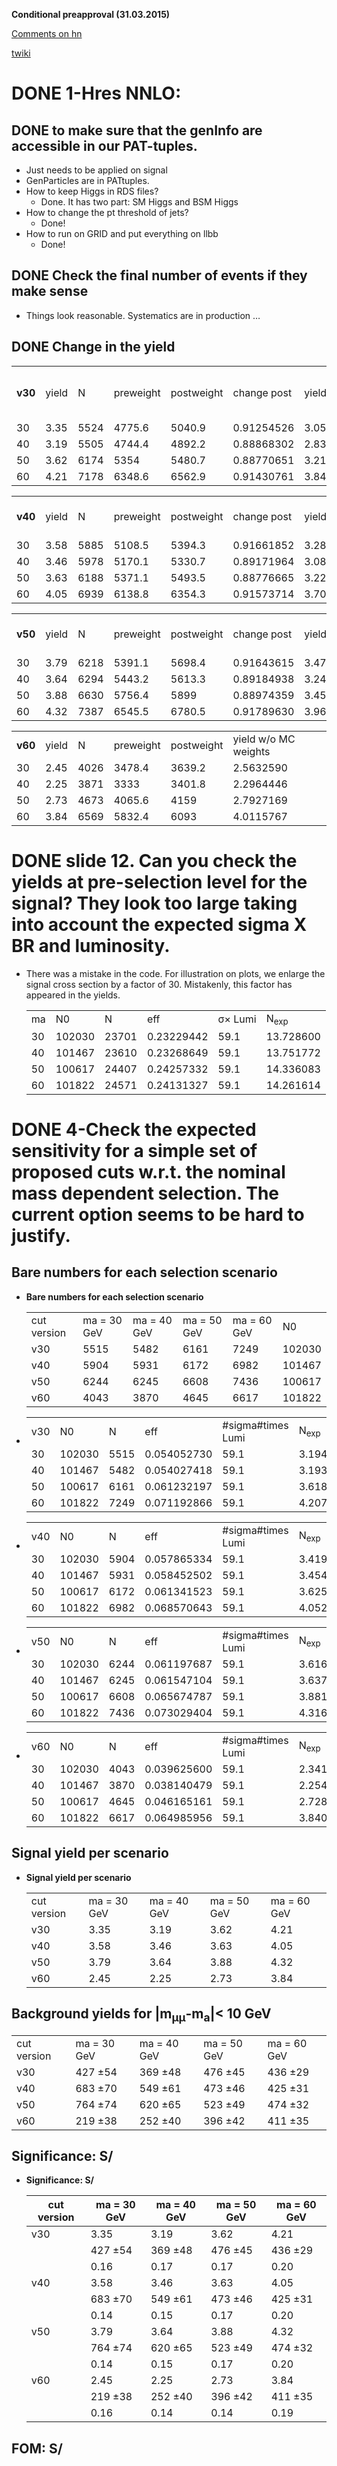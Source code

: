 *Conditional preapproval (31.03.2015)*

[[https://hypernews.cern.ch/HyperNews/CMS/get/HIG-14-041/5.html][Comments on hn]]

[[https://twiki.cern.ch/twiki/bin/viewauth/CMS/PasHIG14041][twiki]]

* DONE 1-Hres NNLO: 
** DONE to make sure that the genInfo are accessible in our PAT-tuples.
   - Just needs to be applied on signal
   - GenParticles are in PATtuples.
   - How to keep Higgs in RDS files?
     - Done. It has two part: SM Higgs and BSM Higgs
   - How to change the pt threshold of jets?
     - Done!
   - How to run on GRID and put everything on llbb
     - Done!
** DONE Check the final number of events if they make sense
   - Things look reasonable. Systematics are in production ...
** DONE Change in the yield
   | *v30* | yield |    N | preweight | postweight | change post |     yield | yield w/o MC weights |     ratio |
   |    30 |  3.35 | 5524 |    4775.6 |     5040.9 |  0.91254526 | 3.0570266 |                 3.54 | 1.0555532 |
   |    40 |  3.19 | 5505 |    4744.4 |     4892.2 |  0.88868302 | 2.8348988 |                 3.29 | 1.0311525 |
   |    50 |  3.62 | 6174 |      5354 |     5480.7 |  0.88770651 | 3.2134976 |                 3.71 | 1.0236645 |
   |    60 |  4.21 | 7178 |    6348.6 |     6562.9 |  0.91430761 | 3.8492350 |                 4.35 | 1.0337555 |
   #+TBLFM: $6=$5/$3::$7=$6*$2::$8=$5*$2/$4::$9=$5/$4

   | *v40* | yield |    N | preweight | postweight | change post |     yield | yield w/o MC weights |
   |    30 |  3.58 | 5885 |    5108.5 |     5394.3 |  0.91661852 | 3.2814943 |            3.7802866 |
   |    40 |  3.46 | 5978 |    5170.1 |     5330.7 |  0.89171964 | 3.0853500 |            3.5674788 |
   |    50 |  3.63 | 6188 |    5371.1 |     5493.5 |  0.88776665 | 3.2225929 |            3.7127227 |
   |    60 |  4.05 | 6939 |    6138.8 |     6354.3 |  0.91573714 | 3.7087354 |            4.1921736 |
   #+TBLFM: $6=$5/$3::$7=$6*$2::$8=$2*$5/$4


   | *v50* | yield |    N | preweight | postweight | change post |     yield | yield w/o MC weights |
   |    30 |  3.79 | 6218 |    5391.1 |     5698.4 |  0.91643615 | 3.4732930 |            4.0060351 |
   |    40 |  3.64 | 6294 |    5443.2 |     5613.3 |  0.89184938 | 3.2463317 |              3.75375 |
   |    50 |  3.88 | 6630 |    5756.4 |       5899 |  0.88974359 | 3.4522051 |            3.9761170 |
   |    60 |  4.32 | 7387 |    6545.5 |     6780.5 |  0.91789630 | 3.9653120 |            4.4750989 |
   #+TBLFM: $6=$5/$3::$7=$6*$2::$8=$2*$5/$4

   | *v60* | yield |    N | preweight | postweight | yield w/o MC weights |
   |    30 |  2.45 | 4026 |    3478.4 |     3639.2 | 2.5632590            |
   |    40 |  2.25 | 3871 |      3333 |     3401.8 | 2.2964446            |
   |    50 |  2.73 | 4673 |    4065.6 |       4159 | 2.7927169            |
   |    60 |  3.84 | 6569 |    5832.4 |       6093 | 4.0115767            |
   #+TBLFM: $6=$2*$5/$4


* DONE slide 12. Can you check the yields at pre-selection level for the signal? They look too large taking into account the expected sigma X BR and luminosity. 
  - There was a mistake in the code. For illustration on plots, we enlarge the signal cross section by a factor of 30. Mistakenly, this factor has appeared in the yields.
    | ma |     N0 |     N |        eff | \sigma\times Lumi |   N_{exp} |
    | 30 | 102030 | 23701 | 0.23229442 |              59.1 | 13.728600 |
    | 40 | 101467 | 23610 | 0.23268649 |              59.1 | 13.751772 |
    | 50 | 100617 | 24407 | 0.24257332 |              59.1 | 14.336083 |
    | 60 | 101822 | 24571 | 0.24131327 |              59.1 | 14.261614 |
    #+TBLFM: $4=$3/$2::$5=19700*0.003::$6=$4*$5
* DONE 4-Check the expected sensitivity for a simple set of proposed cuts w.r.t. the nominal mass dependent selection. The current option seems to be hard to justify. 
** *Bare numbers for each selection scenario*
  - *Bare numbers for each selection scenario*
   | cut version | ma = 30 GeV | ma = 40 GeV | ma = 50 GeV | ma = 60 GeV |     N0 |
   | v30         |        5515 |        5482 |        6161 |        7249 | 102030 |
   | v40         |        5904 |        5931 |        6172 |        6982 | 101467 |
   | v50         |        6244 |        6245 |        6608 |        7436 | 100617 |
   | v60         |        4043 |        3870 |        4645 |        6617 | 101822 |
  - 
   | v30 |     N0 |    N |         eff | #sigma#times Lumi |   N_{exp} |
   |  30 | 102030 | 5515 | 0.054052730 |              59.1 | 3.1945163 |
   |  40 | 101467 | 5482 | 0.054027418 |              59.1 | 3.1930204 |
   |  50 | 100617 | 6161 | 0.061232197 |              59.1 | 3.6188228 |
   |  60 | 101822 | 7249 | 0.071192866 |              59.1 | 4.2074984 |
  #+TBLFM: $4=$3/$2::$6=$4*$5
  - 
   | v40 |     N0 |    N |         eff | #sigma#times Lumi |   N_{exp} |
   |  30 | 102030 | 5904 | 0.057865334 |              59.1 | 3.4198412 |
   |  40 | 101467 | 5931 | 0.058452502 |              59.1 | 3.4545429 |
   |  50 | 100617 | 6172 | 0.061341523 |              59.1 | 3.6252840 |
   |  60 | 101822 | 6982 | 0.068570643 |              59.1 | 4.0525250 |
  #+TBLFM: $4=$3/$2::$6=$4*$5
  - 
    | v50 |     N0 |    N |         eff | #sigma#times Lumi |   N_{exp} |
    |  30 | 102030 | 6244 | 0.061197687 |              59.1 | 3.6167833 |
    |  40 | 101467 | 6245 | 0.061547104 |              59.1 | 3.6374338 |
    |  50 | 100617 | 6608 | 0.065674787 |              59.1 | 3.8813799 |
    |  60 | 101822 | 7436 | 0.073029404 |              59.1 | 4.3160378 |
    #+TBLFM: $4=$3/$2::$6=$4*$5
  - 
    | v60 |     N0 |    N |         eff | #sigma#times Lumi |   N_{exp} |
    |  30 | 102030 | 4043 | 0.039625600 |              59.1 | 2.3418730 |
    |  40 | 101467 | 3870 | 0.038140479 |              59.1 | 2.2541023 |
    |  50 | 100617 | 4645 | 0.046165161 |              59.1 | 2.7283610 |
    |  60 | 101822 | 6617 | 0.064985956 |              59.1 | 3.8406700 |
    #+TBLFM: $4=$3/$2::$6=$4*$5
** *Signal yield per scenario*
  - *Signal yield per scenario*
    | cut version | ma = 30 GeV | ma = 40 GeV | ma = 50 GeV | ma = 60 GeV |
    | v30         |        3.35 |        3.19 |        3.62 |        4.21 |
    | v40         |        3.58 |        3.46 |        3.63 |        4.05 |
    | v50         |        3.79 |        3.64 |        3.88 |        4.32 |
    | v60         |        2.45 |        2.25 |        2.73 |        3.84 |
    #+TBLFM: $2=2.34*3.35/3.2
** Background yields for |m_{\mu\mu}-m_a|< 10 GeV
    | cut version | ma = 30 GeV | ma = 40 GeV | ma = 50 GeV | ma = 60 GeV |
    | v30         | 427 \pm 54  | 369 \pm 48  | 476 \pm 45  | 436 \pm 29  |
    | v40         | 683 \pm 70  | 549 \pm 61  | 473 \pm 46  | 425 \pm 31  |
    | v50         | 764 \pm 74  | 620 \pm 65  | 523 \pm 49  | 474 \pm 32  |
    | v60         | 219 \pm 38  | 252 \pm 40  | 396 \pm 42  | 411 \pm 35  |
** *Significance: S/\sqrt{S+B}*
  - *Significance: S/\sqrt{S+B}*
    | cut version | ma = 30 GeV | ma = 40 GeV | ma = 50 GeV | ma = 60 GeV |
    |-------------+-------------+-------------+-------------+-------------|
    | v30         |        3.35 |        3.19 |        3.62 |        4.21 |
    |             |  427 \pm 54 |  369 \pm 48 |  476 \pm 45 |  436 \pm 29 |
    |             |        0.16 |        0.17 |        0.17 |        0.20 |
    |-------------+-------------+-------------+-------------+-------------|
    | v40         |        3.58 |        3.46 |        3.63 |        4.05 |
    |             |  683 \pm 70 |  549 \pm 61 |  473 \pm 46 |  425 \pm 31 |
    |             |        0.14 |        0.15 |        0.17 |        0.20 |
    |-------------+-------------+-------------+-------------+-------------|
    | v50         |        3.79 |        3.64 |        3.88 |        4.32 |
    |             |  764 \pm 74 |  620 \pm 65 |  523 \pm 49 |  474 \pm 32 |
    |             |        0.14 |        0.15 |        0.17 |        0.20 |
    |-------------+-------------+-------------+-------------+-------------|
    | v60         |        2.45 |        2.25 |        2.73 |        3.84 |
    |             |  219 \pm 38 |  252 \pm 40 |  396 \pm 42 |  411 \pm 35 |
    |             |        0.16 |        0.14 |        0.14 |        0.19 |
    #+TBLFM: $2=@11/sqrt(@11+219)::$3=@11/sqrt(@11+252)::$4=@11/sqrt(@11+396)::$5=@11/sqrt(@11+411)

** *FOM: S/\sqrt{B+(#Delta B)^2}*
  - *FOM: S/\sqrt{B+(#Delta B)^2}*
    | cut version         | ma = 30 GeV | ma = 40 GeV | ma = 50 GeV | ma = 60 GeV |
    |---------------------+-------------+-------------+-------------+-------------|
    | *v30* -- N_{signal} |        3.35 |        3.19 |        3.62 |        4.21 |
    | N_{bkg}             |         427 |         369 |         476 |         436 |
    | \delta_{bkg}        |          54 |          48 |          45 |          29 |
    | FOM                 |       0.058 |       0.062 |       0.072 |       0.118 |
    |---------------------+-------------+-------------+-------------+-------------|
    | *v40* -- N_{signal} |        3.58 |        3.46 |        3.63 |        4.05 |
    | N_{bkg}             |         683 |         549 |         473 |         425 |
    | \delta_{bkg}        |          70 |          61 |          46 |          31 |
    | FOM                 |       0.048 |       0.053 |       0.071 |       0.109 |
    |---------------------+-------------+-------------+-------------+-------------|
    | *v50* -- N_{signal} |        3.79 |        3.64 |        3.88 |        4.32 |
    | N_{bkg}             |         764 |         620 |         523 |         474 |
    | \delta_{bkg}        |          74 |          65 |          49 |          32 |
    | FOM                 |       0.048 |       0.052 |       0.072 |       0.112 |
    |---------------------+-------------+-------------+-------------+-------------|
    | *v60* -- N_{signal} |        2.45 |        2.25 |        2.73 |        3.84 |
    | N_{bkg}             |         219 |         252 |         396 |         411 |
    | \delta_{bkg}        |          38 |          40 |          42 |          35 |
    | FOM                 |       0.060 |       0.052 |       0.059 |       0.095 |
    #+TBLFM: $2=@14/sqrt(@15+(@16*@16))::$3=@14/sqrt(@15+(@16*@16))::$4=@14/sqrt(@15+(@16*@16))::$5=@14/sqrt(@15+(@16*@16))

*** Applying the Higgs pt weight and other MC weights
   - Selections for v30 and v50 are the most promising ones. v60 is already excluded due to the very low yield
   - Applying the proper MC weights + Higgs pt changes the yields and the rest as follows
   - *FOM with weights: S/\sqrt{B+(#Delta B)^2}*
    | cut version         | ma = 30 GeV | ma = 40 GeV | ma = 50 GeV | ma = 60 GeV |
    |---------------------+-------------+-------------+-------------+-------------|
    | *v30* -- N_{signal} |        3.54 |        3.29 |        3.71 |        4.35 |
    | N_{bkg}             |         427 |         369 |         476 |         436 |
    | \delta_{bkg}        |          54 |          48 |          45 |          29 |
    | FOM                 |       0.061 |       0.064 |       0.074 |       0.122 |
    |---------------------+-------------+-------------+-------------+-------------|
    | *v40* -- N_{signal} |        3.78 |        3.76 |        3.51 |        4.19 |
    | N_{bkg}             |         683 |         549 |         473 |         425 |
    | \delta_{bkg}        |          70 |          61 |          46 |          31 |
    | FOM                 |       0.051 |       0.058 |       0.069 |       0.113 |
    |---------------------+-------------+-------------+-------------+-------------|
    | *v50* -- N_{signal} |        4.01 |        3.75 |        3.98 |        4.48 |
    | N_{bkg}             |         764 |         620 |         523 |         474 |
    | \delta_{bkg}        |          74 |          65 |          49 |          32 |
    | FOM                 |       0.051 |       0.054 |       0.074 |       0.118 |
    |---------------------+-------------+-------------+-------------+-------------|
    | *v60* -- N_{signal} |        2.56 |        2.30 |        2.79 |        4.01 |
    | N_{bkg}             |         219 |         252 |         396 |         411 |
    | \delta_{bkg}        |          38 |          40 |          42 |          35 |
    | FOM                 |       0.063 |       0.053 |       0.060 |       0.099 |
    #+TBLFM: $2=@14/sqrt(@15+(@16*@16))::$3=@14/sqrt(@15+(@16*@16))::$4=@14/sqrt(@15+(@16*@16))::$5=@14/sqrt(@15+(@16*@16))
** Conclusion
   - The optimized values sound to be the best from the point of view of "FOM AND Nsignal"
   - The only exception is ma = 60 GeV for which the selection of 50 GeV works the best.
** could you please revisit the optimization and show S/sqrt(S+B) after the optimization and at preselection level in the same mass window.
* DONE 6-Can you show the m_mumubb mass distribution in a narrower mass range to show if the peak is at 125 GeV. Due to the tails, are you sure that you don't need asymmetric requirements?. 
  - The peak is exactly at 125 GeV and asymmetric cut introduces more background as shown in [[http://ajafari.web.cern.ch/ajafari/SignalvsDY_fullSel.gif][this]] picture
* DONE 7-Can you check the discriminating power of m_mumubb and m_bb and the combination in 2D? We would like to see if this variable has additional power and if it can be used in the selection. 
  - m_mumubb is already in the game. We apply a cut on that.
  - the mbb power is meaningful, in the sense of being mass-independent, when it is constrained to |mbb - m#mu#mu| which is a feasture of signal. The problem with this variable is that there is a shape discrepancy between data and MC. Hence optimization on this would not be relaible.
** *On Mbb*
   - Pictures before 4-boady mass cut:
   	  - [[http://ajafari.web.cern.ch/ajafari/signal_DY_step4_fullSel.gif][mbb]]
   	  - [[http://ajafari.web.cern.ch/ajafari/signal_DY_step4_fullSel_2D.gif][mbb vs mbb\mu\mu]]
   - *Does not give a big gain!*
   - Taking the following picture for ma = 30, we cut on |mbb- ma| < 10.
   - [[http://ajafari.web.cern.ch/ajafari/mbb_30.gif][picture m= 30]]
   - [[http://ajafari.web.cern.ch/ajafari/mbb_40.gif][picture m= 40]]
   - [[http://ajafari.web.cern.ch/ajafari/mbb_50.gif][picture m= 50]]
   - [[http://ajafari.web.cern.ch/ajafari/mbb_60.gif][picture m= 60]]
   - Table
     |    | signal  eff | signal yield | N expected after mbb | ~bkg eff | N bkg | N bkg after mbb |
     | 30 |    0.771714 |         3.35 |            2.5852419 |     0.35 |   427 |          149.45 |
     | 40 |    0.804586 |         3.46 |            2.7838676 |      0.5 |   599 |           299.5 |
     | 50 |     0.85003 |         3.88 |            3.2981164 |      0.7 |   523 |           366.1 |
     | 60 |    0.926099 |         3.84 |            3.5562202 |     0.92 |   411 |          378.12 |
     #+TBLFM: $4=$2*$3::$7=$6*$5
   
** *On diffMass bb,#mu#mu*
   - Pictures before 4-boady mass cut:
	 - [[http://ajafari.web.cern.ch/ajafari/signal_DY_diffM_fullSel.gif][diffM]]
   - None of the pictures below show any sign of improvement 	 
     - [[http://ajafari.web.cern.ch/ajafari/diffM_30.gif][30 GeV]]
     - [[http://ajafari.web.cern.ch/ajafari/diffM_40.gif][40 GeV]]
     - [[http://ajafari.web.cern.ch/ajafari/diffM_50.gif][50 GeV]]
     - [[http://ajafari.web.cern.ch/ajafari/diffM_60.gif][60 GeV]]
* DONE 9-Signal description 
  - Voig added to CB sounds good (image [[http://ajafari.web.cern.ch/ajafari/testCB.gif][testCB]] and [[file:/home/nadjieh/work/Haamumu/macro/CondPreApp/9-SignalModel/testCBVoig.gif][testCBVoig]])
  - Communicated with Andrea [[https://mail.google.com/mail/u/0/#inbox/14c76106daa50682][here]]
* DONE 12-Please check the efficiency as function of mass below 20 GeV and justify why you stop at 20 GeV.
** Optimization
   - Leading muon pt = 25 GeV
     - [[file:~/work/Haamumu/macro/CondPreApp/12-LimitAt20GeV/leadMupt.gif][significance]]
   - Subleading muon pt = 8 GeV
     - [[file:/home/nadjieh/work/Haamumu/macro/CondPreApp/12-LimitAt20GeV/subleadMupt.gif][significance]]
   - Leading jet pt = 25 GeV
     - [[/home/nadjieh/work/Haamumu/macro/CondPreApp/12-LimitAt20GeV/leadJetpt.gif][significance]]
   - Subleading jet pt = 15 GeV
     - [[/home/nadjieh/work/Haamumu/macro/CondPreApp/12-LimitAt20GeV/subleadJetpt.gif][significance]]
   - mH window < 20 GeV
** Check the selection on background and comparison with the flat selection
*** Optimized for 20 GeV (10 <m_{\mu\mu}<30 GeV)
   - (3205./101467.)*0.003*19700=1.87
   - Bkg: 763.85 +- 76.98
     | DYjet Low        | DY jet           | TTFull           | Others    |
     | 728.33 +/- 76.77 | 12.003 +/- 5.368 | 18.802 +/- 0.827 | 4.7 +/- 1 | 
   - FOM S/#sqrt{B + \Delta B^2} = 3.21/sqrt(763.85 + pow( 76.98,2)) = *0.0392*
*** Equivalent selection to other points (24 GeV, 8 GeV, 20 GeV, 15 GeV + 10 <m_{\mu\mu}<30 GeV)
   - (3491./101467.)*0.003*19700=2.03
     | cut version | ma = 20 GeV | ma = 30 GeV | ma = 40 GeV | ma = 50 GeV | ma = 60 GeV |
     |-------------+-------------+-------------+-------------+-------------+-------------|
     | v20         |        1.87 |             |             |             |             |
     |             |         764 |             |             |             |             |
     |             |          77 |             |             |             |             |
     |             |       0.023 |             |             |             |             |
     |-------------+-------------+-------------+-------------+-------------+-------------|
     | v30         |        1.90 |        3.35 |        3.19 |        3.62 |        4.21 |
     |             |         735 |         427 |         369 |         476 |         436 |
     |             |          76 |          54 |          48 |          45 |          29 |
     |             |       0.024 |       0.058 |       0.062 |       0.072 |       0.118 |
     |-------------+-------------+-------------+-------------+-------------+-------------|
     | v40         |        1.88 |        3.58 |        3.46 |        3.63 |        4.05 |
     |             |         865 |         683 |         549 |         473 |         425 |
     |             |          82 |          70 |          61 |          46 |          31 |
     |             |       0.022 |       0.048 |       0.053 |       0.071 |       0.109 |
     |-------------+-------------+-------------+-------------+-------------+-------------|
     | v50         |        2.03 |        3.79 |        3.64 |        3.88 |        4.32 |
     |             |         965 |         764 |         620 |         523 |         474 |
     |             |          87 |          74 |          65 |          49 |          32 |
     |             |       0.022 |       0.048 |       0.052 |       0.072 |       0.112 |
     |-------------+-------------+-------------+-------------+-------------+-------------|
     | v60         |        1.37 |        2.45 |        2.25 |        2.73 |        3.84 |
     |             |         426 |         219 |         252 |         396 |         411 |
     |             |          57 |          38 |          40 |          42 |          35 |
     |             |       0.023 |       0.060 |       0.052 |       0.059 |       0.095 |
     #+TBLFM: $2=@18/sqrt(@19+(@20*@20))
** Conclusion
   - The signal yield is always less than 2 (statistically too low)
   - The sensitivity is always less that 0.5 times the other mass points.
   - The limit is expected to be worse at least by a factor of 2, meaning 10 \times(\sigma\times\Br)
* DONE 13-There was a question to understand the effect of VBF, VH and so on that are currently neglected in the analysis. Could you check and give us an idea of the efficiency and total expected fraction for such events?
    |          |         ggF |         VBF |
    | N0       |      995117 |       49939 |
    | N0UCL    |      708382 |       39362 |
    | Eff      |        0.71 |        0.79 |
    | Nmumu    |      267613 |       15501 |
    | Eff      |        0.38 |        0.39 |
    | N2mu2J   |      177591 |       11987 |
    | Eff      |        0.66 |        0.77 |
    | N2mu1j1b |        3157 |         294 |
    | Eff      | 0.017776802 | 0.024526570 |
  - The additional sensitivity is expected to be negligible
  - The theory argument based on 1312.4992v1
  - For ggF, using the full Run I data (25 fb^{-1}), we expect ~20 signal events before any selection
  - Considering VBF with \sigma_{VBF}/\sigma_{ggF}~1./20., one would expected 1 event within the entire dataset of Run I.
  - We can atribute this one event to 8 TeV run, i.e. our analysis
  - Any selection would reduce the contribution of VBF to below 1 which means the statistical contribution would be negligible.
  - However, we tried to estimate the efficiency: 
    - We applied a simplified dimuon selection on SM VBFto4L and ggFto4L to have an estimate of the difference in efficiencies.
      - The lepton selection efficiency is almost the same (\epsilon_{vbf} =39% and \epsilon_{ggF} = 38%)
    - Due to differen jet kinematics it is not informative to compare the central jet efficiencies between the two.
      - In particular we know that SM VBF has two forward jets at lowet order while ggF is jet-free.
      - Asking for two additional jets yields relative efficiency of \epsilon_{vbf} =77% and \epsilon_{ggF} = 66%
    - The bjet requirement is not expected to differ between the two after asking for two jets (~2% for both)
  - In conclusion, we can take similar efficiencies for both or to be more conservative (optimist about vbf selection) we can assume 20% more efficiency for VBF.
  - The ggF->BSM efficiency is
    - ~3./20. = 15%,
  - hence one would expect the follwoing yield for VBF
    - 0.15*1*1.2 = 0.18
  - Comparing FOM of S/\sqrt{B+(#Delta B)^2}
    | signal      | ma = 30 GeV | ma = 40 GeV | ma = 50 GeV | ma = 60 GeV |
    | VBF only    |        0.20 |        0.21 |        0.23 |        0.23 |
    | ggF only    |        3.35 |        3.46 |        3.88 |        3.84 |
    | ggF+VBF     |        3.55 |        3.67 |        4.11 |        4.07 |
    | bkg         |  427 \pm 54 |  599 \pm 62 |  523 \pm 49 |  411 \pm 35 |
    | FOM ggFonly |       0.058 |       0.052 |       0.072 |       0.095 |
    | FOM ggF+VBF |       0.061 |       0.055 |       0.076 |       0.101 |
    |-------------+-------------+-------------+-------------+-------------|
    | Difference  |        3e-3 |        3e-3 |        4e-3 |        6e-3 |
    | Rel. Diff   |        0.05 |        0.06 |        0.06 |        0.06 |
    #+TBLFM: $2=@8/@6::$3=@8/@6::$4=@8/@6::$5=@8/@6
  - As expected, the improvement is marginal

* DONE 10.0.5 GeV limits
** Unbinned Simultaneous fit
*** Common parameters
**** nominal: 
     - frac: 6.09913e-01   3.57977e-02   2.57851e-03   2.21636e-01
     - alpha: 1.05840e+00   3.57321e-02   1.28406e-03  -6.14611e-01
     - width: 6.45751e-02   9.14021e-03   1.85659e-03  -1.34302e+00
     - n: 3.24411e+00   1.02143e-01   1.32205e-04  -3.58829e-01
**** jesup
     - frac: 5.86266e-01   3.74492e-02   2.63323e-03   1.73400e-01
     - alpha: 1.02672e+00   3.57441e-02   1.22679e-03  -6.30209e-01
     - width: 4.24230e-02   8.21450e-03   8.13969e-05  -1.38631e+00
     - n: 3.47459e+00   1.05078e-01   1.39610e-04  -3.10026e-01
**** jesdown
     - frac: 6.17974e-01   3.34960e-02  -3.75821e-04   1.21053e-01
     - alpha: 1.05582e+00   3.64416e-02   1.29892e-03  -6.15874e-01
     - width: 3.76324e-02   8.01516e-03   8.13755e-05  -1.39707e+00
     - n: 3.32417e+00   1.08954e-01   1.37341e-04  -3.41781e-01

**** Summary Table
    | *Free* |     nominal |        JESU |        JESD |         dU/n |          dD/n | Largest fit error | Error Choice |
    | Frac   | 6.09913e-01 | 5.86266e-01 | 6.17974e-01 | -0.038771103 |   0.013216639 |       3.74492e-02 | stat         |
    | Alpha  | 1.05840e+00 | 1.02672e+00 | 1.05582e+00 | -0.029931973 | -2.4376417e-3 |       3.64416e-02 | stat         |
    | Width  | 6.45751e-02 | 4.24230e-02 | 3.76324e-02 |  -0.34304399 |   -0.41723048 |       9.14021e-03 | 0.41723048   |
    | N      | 3.24411e+00 | 3.47459e+00 | 3.32417e+00 |  0.071045680 |   0.024678571 |       1.08954e-01 | stat         |
    #+TBLFM: $5=($3-$2)/$2::$6=($4-$2)/$2

*** Resolution fit
**** nominal
***** Sigma: 
      - p0 = -0.0281752   +/-   0.0173839 
      - p1 = 0.0101778   +/-   0.000412395
***** Sigma_CB:
      - p0 = 0.192429   +/-   0.178034
      - p1 = 0.00519473   +/-   0.0086075
      - p2 = 0.000146657   +/-   9.78973e-05 
**** jesup
***** Sigma: 
      - p0 = -0.025579   +/-   0.0164672
      - p1 =  0.0100979   +/-   0.000392759
***** Sigma_CB:
      - p0 = 0.220226   +/-   0.159009
      - p1 = 0.00427758   +/-   0.00769711
      - p2 =  0.000156032   +/-   8.75976e-05
**** jesdown
***** Sigma:
      - p0 = -0.0200166   +/-   0.0166458
      - p1 = 0.0101513   +/-   0.000399208
***** Sigma_CB:
      - p0 = 0.186489   +/-   0.180037
      - p1 = 0.00660933   +/-   0.00873248
      - p2 = 0.000133532   +/-   9.95987e-05
**** Summary Table
***** Sigma:
      |    |   nominal |      jesu |       jesd |          dU/n |          dD/n | Largest stat |
      | p0 | -0.028175 | -0.025579 | -0.0200166 |  -0.092138421 |   -0.28956167 |   0.61699734 |
      | p1 | 0.0101778 | 0.0100979 |  0.0101513 | -7.8504195e-3 | -2.6037061e-3 |  0.040519071 |
      #+TBLFM: $5=($3-$2)/$2::$6=($4-$2)/$2::$7=0.000412395/$2
***** Sigma_CB:
      |    |     nominal |        jesu |        jesd |        dU/n |         dD/n | Largest stat |
      | p0 |    0.192429 |    0.220226 |    0.186489 |  0.14445328 | -0.030868528 |   0.93560222 |
      | p1 |  0.00519473 |  0.00427758 |  0.00660933 | -0.17655393 |   0.27231444 |    1.6810267 |
      | p2 | 0.000146657 | 0.000156032 | 0.000133532 | 0.063924668 | -0.089494535 |   0.67912681 |
      #+TBLFM: $5=($3-$2)/$2::$6=($4-$2)/$2::$7=9.95987e-05/$2
*** Systematic un yields
    |  30 |     Up |    Down |
    | JES | 1.0485 | 0.94135 |
    |     | +0.049 |  -0.065 |
    #+TBLFM: $3=1- 0.94135

    |  40 |     Up |    Down |
    | JES | 1.0641 | 0.93388 |
    |     | +0.064 |  -0.066 |
    #+TBLFM: $3=1- 0.93388

    |  50 |     Up |    Down |
    | JES | 1.0666 | 0.93213 |
    |     | +0.067 |  -0.068 |
    #+TBLFM: $3=1-0.93213

    | 60  |      Up |    Down |
    | JES |  1.0751 | 0.93299 |
    |     |  +0.075 |  -0.067 |
    | JER | 0.98927 |  1.0113 |
    |     |  -0.011 |  +0.010 |
    |     |    0.07 |         |
    #+TBLFM: $2=sqrt(pow(0.075,2)+pow(0.01,2)-(0.075*0.011))::$3=-(1- 0.93299)
** Weighted Unbinned Simultaneous fit
*** Common parameters
**** nominal
     |     frac |   alpha |     width |       n |
     | 0.609842 | 1.00325 | 0.0641421 | 3.49775 |
**** Muon
     |         |     frac |   alpha |      width |        n |
     | Nominal | 0.609842 | 1.00325 |  0.0641421 |  3.49775 |
     | Up      | 0.609222 | 1.33184 |  0.0378152 |  2.36861 |
     | Down    | 0.609842 | 1.00325 |  0.0641421 |  3.49775 |
     | dU      |  -6.2e-4 | 0.32859 | -0.0263269 | -1.12914 |
     | dD      |       0. |      0. |         0. |       0. |
     #+TBLFM: $2=@4-@2::$3=@4-@2::$4=@4-@2::$5=@4-@2

**** Pileup
     |         |     frac |   alpha |     width |        n |
     | Nominal | 0.609842 | 1.00325 | 0.0641421 |  3.49775 |
     | Up      | 0.609926 | 1.05821 | 0.0646591 |  3.24458 |
     | Down    | 0.622945 | 1.05024 | 0.0715448 |  3.20764 |
     | dU      |   8.4e-5 | 0.05496 |   5.17e-4 | -0.25317 |
     | dD      | 0.013103 | 0.04699 | 7.4027e-3 | -0.29011 |
     #+TBLFM: $2=@4-@2::$3=@4-@2::$4=@4-@2::$5=@4-@2

**** JES
     |         |      frac |   alpha |      width |        n |
     | Nominal |  0.609842 | 1.00325 |  0.0641421 |  3.49775 |
     | Up      |   0.58644 |  1.1004 |   0.051702 |  3.14031 |
     | Down    |  0.617929 | 1.05542 |  0.0654266 |   3.3018 |
     | dU      | -0.023402 | 0.09715 | -0.0124401 | -0.35744 |
     | dD      |  8.087e-3 | 0.05217 |  1.2845e-3 | -0.19595 |
     #+TBLFM: $2=@4-@2::$3=@4-@2::$4=@4-@2::$5=@4-@2

**** JER
     |         |      frac |   alpha |      width |        n |
     | Nominal |  0.609842 | 1.00325 |  0.0641421 |  3.49775 |
     | Up      |  0.605338 | 1.07186 |  0.0744265 |  3.17051 |
     | Down    |  0.596715 | 1.07251 |  0.0413939 |  3.27915 |
     | dU      | -4.504e-3 | 0.06861 |  0.0102844 | -0.32724 |
     | dD      | -0.013127 | 0.06926 | -0.0227482 |  -0.2186 |
     #+TBLFM: $2=@4-@2::$3=@4-@2::$4=@4-@2::$5=@4-@2

**** btag
     |         |     frac |   alpha |      width |        n |
     | Nominal | 0.609842 | 1.00325 |  0.0641421 |  3.49775 |
     | Up      | 0.609359 | 1.01405 |  0.0642416 |  3.44643 |
     | Down    | 0.609531 | 1.05401 |  0.0357217 |  3.27032 |
     | dU      | -4.83e-4 |  0.0108 |    9.95e-5 | -0.05132 |
     | dD      | -3.11e-4 | 0.05076 | -0.0284204 | -0.22743 |
     #+TBLFM: $2=@4-@2::$3=@4-@2::$4=@4-@2::$5=@4-@2

**** Summary
     |          | frac                 |   alpha | width                   |        n |
     | envelope | -0.023402 , 0.013103 | 0.09715 | -0.0284204,   0.0102844 | -0.35744 |
*** Resolution fit
**** Sigma
***** nominal
      |         p0 |        p1 |
      | -0.0256989 | 0.0102457 |
***** Muon
      |         |         p0 |        p1 |
      | Nominal | -0.0256989 | 0.0102457 |
      | Up      | -0.0257636 | 0.0102435 |
      | Down    | -0.0256989 | 0.0102457 |
      | dU      |   -6.47e-5 |   -2.2e-6 |
      | dD      |         0. |        0. |
      #+TBLFM: $2=@4-@2::$3=@4-@2

***** PileUp
      |         |         p0 |        p1 |
      | Nominal | -0.0256989 | 0.0102457 |
      | Up      | -0.0254223 | 0.0102396 |
      | Down    | -0.0214042 |  0.010262 |
      | dU      |   2.766e-4 |   -6.1e-6 |
      | dD      |  4.2947e-3 |   1.63e-5 |
#+TBLFM: $2=@4-@2::$3=@4-@2
***** JES
      |         |         p0 |        p1 |
      | Nominal | -0.0256989 | 0.0102457 |
      | Up      | -0.0292132 | 0.0101564 |
      | Down    | -0.0232164 | 0.0102221 |
      | dU      | -3.5143e-3 |  -8.93e-5 |
      | dD      |  2.4825e-3 |  -2.36e-5 |
#+TBLFM: $2=@4-@2::$3=@4-@2
***** JER
      |         |         p0 |        p1 |
      | Nominal | -0.0256989 | 0.0102457 |
      | Up      |  -0.025284 | 0.0101826 |
      | Down    |  -0.030316 | 0.0102554 |
      | dU      |   4.149e-4 |  -6.31e-5 |
      | dD      | -4.6171e-3 |    9.7e-6 |
#+TBLFM: $2=@4-@2::$3=@4-@2
***** btag
      |         |         p0 |        p1 |
      | Nominal | -0.0256989 | 0.0102457 |
      | Up      | -0.0257017 | 0.0102425 |
      | Down    |  -0.026971 | 0.0102865 |
      | dU      |    -2.8e-6 |   -3.2e-6 |
      | dD      | -1.2721e-3 |   4.08e-5 |
#+TBLFM: $2=@4-@2::$3=@4-@2
***** Summary table
      | p0               | p1                 |
      | -0.0046 , 0.0042 | -0.000089,0.000041 |
**** SigmaCB (quadratic)
***** nominal
      |         p0 |        p1 |          p2 |
      | -0.0211394 | 0.0169257 | 1.60744e-05 |
***** Muon
      |         |         p0 |        p1 |          p2 |
      | Nominal | -0.0211394 | 0.0169257 | 1.60744e-05 |
      | Up      | -0.0212045 | 0.0169171 | 1.60936e-05 |
      | Down    | -0.0211394 | 0.0169257 | 1.60743e-05 |

***** PileUp
      |         |         p0 |        p1 |           p2 |
      | Nominal | -0.0211394 | 0.0169257 |  1.60744e-05 |
      | Up      | -0.0248517 | 0.0171104 |  1.40613e-05 |
      | Down    |  -0.136792 | 0.0227235 | -4.66252e-05 |

***** JES
      |         |         p0 |         p1 |           p2 |
      | Nominal | -0.0211394 |  0.0169257 |  1.60744e-05 |
      | Up      |   0.230352 | 0.00396731 |  0.000165966 |
      | Down    | -0.0873908 |  0.0199934 | -1.41762e-05 |

***** JER
      |         |         p0 |        p1 |          p2 |
      | Nominal | -0.0211394 | 0.0169257 | 1.60744e-05 |
      | Up      |  0.0452231 | 0.0136886 | 5.03857e-05 |
      | Down    | -0.0921933 | 0.0195598 | -8.6609e-06 |

***** btag
      |         |         p0 |        p1 |          p2 |
      | Nominal | -0.0211394 | 0.0169257 | 1.60744e-05 |
      | Up      | -0.0262124 | 0.0171744 | 1.32513e-05 |
      | Down    | -0.0319585 | 0.0174478 | 1.03913e-05 |
**** SigmaCB (linear)
***** Nominal
      | Nominal | -0.0498343 | 0.0183338 |
***** Muon
      | Nominal | -0.0498343 | 0.0183338 |
      | Up      | -0.0498949 |  0.018326 |
      | Down    | -0.0498343 | 0.0183338 |
      | dU      |   -6.06e-5 |   -7.8e-6 |
      | dD      |         0. |        0. |
      #+TBLFM: $2=@3-@1::$3=@3-@1

***** Pileup
      | Nominal | -0.0498343 | 0.0183338 |
      | Up      | -0.0499605 | 0.0183424 |
      | Down    | -0.0536262 |  0.018643 |
      | dU      |  -1.262e-4 |    8.6e-6 |
      | dD      | -3.7919e-3 |  3.092e-4 |
      #+TBLFM: $2=@3-@1::$3=@3-@1

***** JES
      | Nominal | -0.0498343 | 0.0183338 |
      | Up      | -0.0632695 | 0.0184845 |
      | Down    | -0.0620879 | 0.0187511 |
      | dU      | -0.0134352 |  1.507e-4 |
      | dD      | -0.0122536 |  4.173e-4 |
#+TBLFM: $2=@3-@1::$3=@3-@1
***** JER
      | Nominal | -0.0498343 | 0.0183338 |
      | Up      | -0.0436269 |  0.018091 |
      | Down    | -0.0766544 | 0.0187995 |
      | dU      |  6.2074e-3 | -2.428e-4 |
      | dD      | -0.0268201 |  4.657e-4 |
      #+TBLFM: $2=@3-@1::$3=@3-@1
      
***** btag
      | Nominal | -0.0498343 | 0.0183338 |
      | Up      | -0.0498812 | 0.0183355 |
      | Down    | -0.0504837 | 0.0183571 |
      | dU      |   -4.69e-5 |    1.7e-6 |
      | dD      |  -6.494e-4 |   2.33e-5 |
      #+TBLFM: $2=@3-@1::$3=@3-@1
***** Summary table
      | p0           | p1             |
      | -0.027,0.006 | -0.00024,0.00046 |
** Binned  Simultaneous fit
*** Fixed parameters
     |         |     frac |    alpha |     width |       n |
     | nominal | 0.254124 |  1.30053 |  0.104338 |  2.7996 |
     | muu     | 0.254184 |  1.36494 |  0.128754 | 2.61812 |
     | mud     | 0.466086 |  1.21418 | 0.0676766 | 2.76363 |
     | puu     | 0.418281 |     1.25 | 0.0739057 | 2.72644 |
     | pud     | 0.465828 |  1.20738 | 0.0643381 | 2.76133 |
     | JESD    | 0.525846 | 0.959247 | 0.0773732 | 3.85387 |
     | JESU    | 0.261228 |  1.33915 |  0.111932 | 2.67948 |
     | JERD    | 0.278737 |   1.5927 |  0.111817 | 2.15661 |
     | JERU    | 0.287569 |  1.36372 |  0.102397 | 2.56344 |
     | bUp     | 0.282782 |  2.17942 |  0.171047 | 1.20246 |
     | bDown   | 0.509118 | 0.965586 | 0.0720536 | 3.69366 |

     |         |     frac |          alpha |      width |            n |
     | nominal | 0.254124 |        1.30053 |   0.104338 |       2.7996 |
     | muu     |     6e-5 |        0.06441 |   0.024416 |     -0.18148 |
     | mud     | 0.211962 |       -0.08635 | -0.0366614 |     -0.03597 |
     | puu     | 0.164157 |       -0.05053 | -0.0304323 |     -0.07316 |
     | pud     | 0.211704 |       -0.09315 | -0.0399999 |     -0.03827 |
     | JESD    | 0.271722 |      -0.341283 | -0.0269648 |      1.05427 |
     | JESU    | 7.104e-3 |        0.03862 |   7.594e-3 |     -0.12012 |
     | JERD    | 0.024613 |        0.29217 |   7.479e-3 |     -0.64299 |
     | JERU    | 0.033445 |        0.06319 |  -1.941e-3 |     -0.23616 |
     | bUp     | 0.028658 |        0.87889 |   0.066709 |     -1.59714 |
     | bDown   | 0.254994 |      -0.334944 | -0.0322844 |      0.89406 |
     | total   |    0-50% | -0.25% -- +22% | -40% --20% | -23% -- +32% |
     #+TBLFM: $3=-0.33/1.3
     
*** Evolution
**** Sigma
     |         |          p0 |          p1 |
     | nominal |  -0.0303487 |   0.0182388 |
     | muu     |  -0.0226442 |   0.0183472 |
     | mud     |             |             |
     | puu     | -0.00845107 |   0.0151613 |
     | pud     |             |             |
     | JESD    |             |   0.0187682 |
     | JESU    |             |             |
     | JERD    |             |             |
     | JERU    |             |             |
     | bUp     |             |             |
     | bDown   |             |   0.0147402 |
     | total   |    0, -0.04 | 0.014,0.020 |
**** SigmaCB
     |         |        p0 |          p1 |              p2 |
     | nominal |  0.204252 | 0.000820179 |     0.000104612 |
     | muu     |  0.219122 | 0.000154757 |     0.000112758 |
     | mud     |           |             |                 |
     | puu     |           |             |                 |
     | pud     |           |             |                 |
     | JESD    |           |             |                 |
     | JESU    |  0.192497 |  0.00124592 |      0.00010015 |
     | JERD    |           |             |                 |
     | JERU    |           |             |                 |
     | bUp     |           |             |                 |
     | bDown   |           |             |                 |
     |         | 0.18-0.22 |   +/- 0.001 | 0.00009,0.00012 |
     |         |           |             |                 |

*** Yields
    | 30  |      Up |    Down |
    | b   |  1.0292 | 0.97049 |
    | JES |  1.0507 | 0.94072 |
    | JER | 0.99779 |  1.0051 |
    | pu  | 0.96145 |  0.9604 |
    | mu  |  1.0392 | 0.96083 |

    | 40  |      Up |    Down |
    | b   |  1.0305 |   0.969 |
    | JES |  1.0674 | 0.93215 |
    | JER |  1.0037 |   1.002 |
    | pu  | 0.95423 | 0.95334 |
    | mu  |   1.046 | 0.95385 |

    | 50  |      Up |       Down |
    | b   |   1.031 | 0.96874726 |
    | JES |  1.0664 |    0.93102 |
    | JER |  1.0005 |     1.0011 |
    | pu  | 0.94959 | 0.94965451 |
    | mu  |  1.0502 |    0.94985 |
    #+TBLFM: $3=0.8386 *(6174/5452)

    | 60  |      Up |    Down |
    | b   |  1.0316 | 0.96844 |
    | JES |  1.0771 | 0.93089 |
    | JER | 0.98802 |  1.0119 |
    | pu  | 0.95968 | 0.97253 |
    | mu  |  1.0343 | 0.96585 |

* DONE 14-PDF
  |    |         |         |         |   plus | minus     |
  | 30 |  4775.6 | 36.6078 | 47.2003 | 1.0076 | 0.9901    |
  | 40 | 4742.76 | 40.0343 | 52.2189 | 1.0084 | 0.989     |
  | 50 | 5354.05 | 43.9768 |  57.446 | 1.0082 | 0.9893    |
  | 60 | 6348.62 | 41.3076 | 53.7651 | 1.0065 | 0.9915    |
  #+TBLFM: $5=$3/$2::$6=1-0.0085
  | *m_a (!GeV)* | *plus* | *minus* |
  |           30 | 1.0076 |  0.9901 |
  |           40 | 1.0084 |   0.989 |
  |           50 | 1.0082 |  0.9893 |
  |           60 | 1.0065 |  0.9915 |
